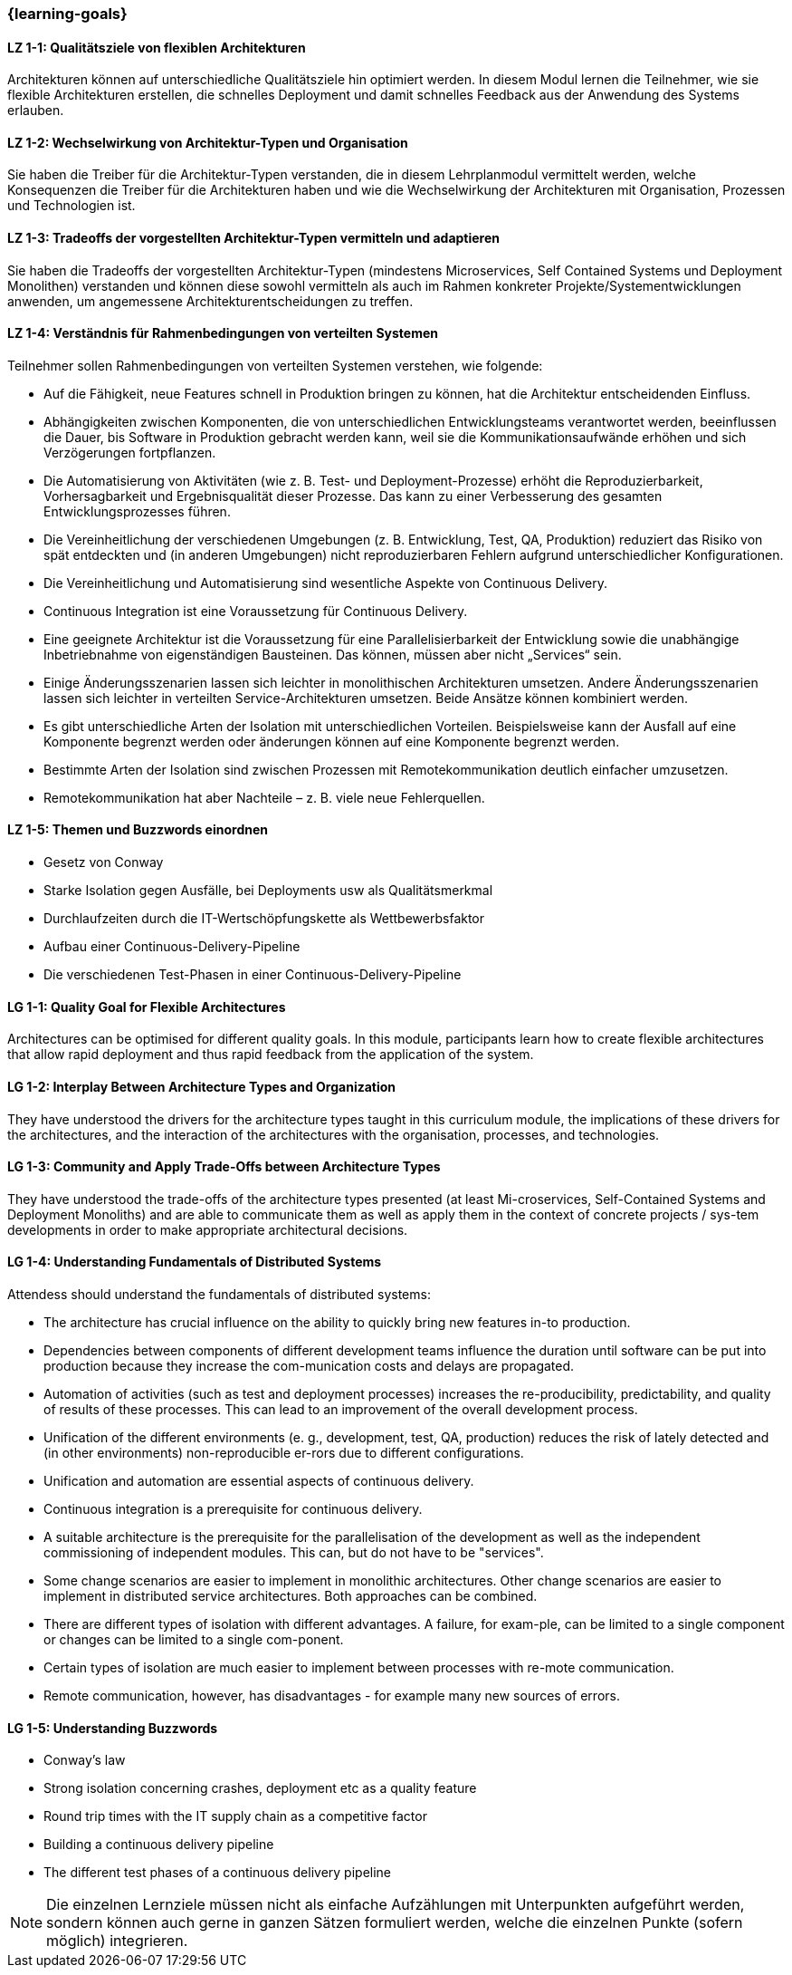 === {learning-goals}

// tag::DE[]
[[LZ-1-1]]
==== LZ 1-1: Qualitätsziele von flexiblen Architekturen
Architekturen können auf unterschiedliche Qualitätsziele hin optimiert werden.
In diesem Modul lernen die Teilnehmer, wie sie flexible Architekturen erstellen, die schnelles Deployment und damit schnelles Feedback aus der Anwendung des Systems erlauben.

[[LZ-1-2]]
==== LZ 1-2: Wechselwirkung von Architektur-Typen und Organisation
Sie haben die Treiber für die Architektur-Typen verstanden, die in diesem Lehrplanmodul vermittelt werden, welche Konsequenzen die Treiber für die Architekturen haben und wie die Wechselwirkung der Architekturen mit Organisation, Prozessen und Technologien ist.

[[LZ-1-3]]
==== LZ 1-3: Tradeoffs der vorgestellten Architektur-Typen vermitteln und adaptieren
Sie haben die Tradeoffs der vorgestellten Architektur-Typen (mindestens Microservices, Self Contained Systems und Deployment Monolithen) verstanden und können diese sowohl vermitteln als auch im Rahmen konkreter Projekte/Systementwicklungen anwenden, um angemessene Architekturentscheidungen zu treffen.

[[LZ-1-4]]
==== LZ 1-4: Verständnis für Rahmenbedingungen von verteilten Systemen

.Teilnehmer sollen Rahmenbedingungen von verteilten Systemen verstehen, wie folgende:
  * Auf die Fähigkeit, neue Features schnell in Produktion bringen zu können, hat die Architektur entscheidenden Einfluss.
  * Abhängigkeiten zwischen Komponenten, die von unterschiedlichen Entwicklungsteams verantwortet werden, beeinflussen die Dauer, bis Software in Produktion gebracht werden kann, weil sie die Kommunikationsaufwände erhöhen und sich Verzögerungen fortpflanzen.
  * Die Automatisierung von Aktivitäten (wie z. B. Test- und Deployment-Prozesse) erhöht die Reproduzierbarkeit, Vorhersagbarkeit und Ergebnisqualität dieser Prozesse. Das kann zu einer Verbesserung des gesamten Entwicklungsprozesses führen.
  * Die Vereinheitlichung der verschiedenen Umgebungen (z. B. Entwicklung, Test, QA, Produktion) reduziert das Risiko von spät entdeckten und (in anderen Umgebungen) nicht reproduzierbaren Fehlern aufgrund unterschiedlicher Konfigurationen.
  * Die Vereinheitlichung und Automatisierung sind wesentliche Aspekte von Continuous Delivery.
  * Continuous Integration ist eine Voraussetzung für Continuous Delivery.
  * Eine geeignete Architektur ist die Voraussetzung für eine Parallelisierbarkeit der Entwicklung sowie die unabhängige Inbetriebnahme von eigenständigen Bausteinen. Das können, müssen aber nicht „Services“ sein.
  * Einige Änderungsszenarien lassen sich leichter in monolithischen Architekturen umsetzen. Andere Änderungsszenarien lassen sich leichter in verteilten Service-Architekturen umsetzen. Beide Ansätze können kombiniert werden.
  * Es gibt unterschiedliche Arten der Isolation mit unterschiedlichen Vorteilen. Beispielsweise kann der Ausfall auf eine Komponente begrenzt werden oder änderungen können auf eine Komponente begrenzt werden.
  * Bestimmte Arten der Isolation sind zwischen Prozessen mit Remotekommunikation deutlich einfacher umzusetzen.
  * Remotekommunikation hat aber Nachteile – z. B. viele neue Fehlerquellen.

[[LZ-1-5]]
==== LZ 1-5: Themen und Buzzwords einordnen
  * Gesetz von Conway
  * Starke Isolation gegen Ausfälle, bei Deployments usw  als Qualitätsmerkmal
  * Durchlaufzeiten durch die IT-Wertschöpfungskette als Wettbewerbsfaktor
  * Aufbau einer Continuous-Delivery-Pipeline
  * Die verschiedenen Test-Phasen in einer Continuous-Delivery-Pipeline

// end::DE[]

// tag::EN[]
[[LG-1-1]]
==== LG 1-1: Quality Goal for Flexible Architectures
Architectures can be optimised for different quality goals. In this
module, participants learn how to create flexible architectures that
allow rapid deployment and thus rapid feedback from the application of
the system.

[[LG-1-2]]
==== LG 1-2: Interplay Between Architecture Types and Organization
They have understood the drivers for the architecture types taught in
this curriculum module, the implications of these drivers for the
architectures, and the interaction of the architectures with the
organisation, processes, and technologies.

[[LG-1-3]]
==== LG 1-3: Community and Apply Trade-Offs between Architecture Types
They have understood the trade-offs of the architecture types
presented (at least Mi-croservices, Self-Contained Systems and
Deployment Monoliths) and are able to communicate them as well as
apply them in the context of concrete projects / sys-tem developments
in order to make appropriate architectural decisions.

[[LG-1-4]]
==== LG 1-4: Understanding Fundamentals of Distributed Systems
.Attendess should understand the fundamentals of distributed systems:
* The architecture has crucial influence on the ability to quickly
  bring new features in-to production.
* Dependencies between components of different development teams
  influence the duration until software can be put into production
  because they increase the com-munication costs and delays are
  propagated.
* Automation of activities (such as test and deployment processes)
  increases the re-producibility, predictability, and quality of
  results of these processes. This can lead to an improvement of the
  overall development process.
* Unification of the different environments (e. g., development, test,
  QA, production) reduces the risk of lately detected and (in other
  environments) non-reproducible er-rors due to different
  configurations.
* Unification and automation are essential aspects of continuous
  delivery.
* Continuous integration is a prerequisite for continuous delivery.
* A suitable architecture is the prerequisite for the parallelisation
  of the development as well as the independent commissioning of
  independent modules. This can, but do not have to be "services".
* Some change scenarios are easier to implement in monolithic
  architectures. Other change scenarios are easier to implement in
  distributed service architectures. Both approaches can be combined.
* There are different types of isolation with different advantages. A
  failure, for exam-ple, can be limited to a single component or
  changes can be limited to a single com-ponent.
* Certain types of isolation are much easier to implement between
  processes with re-mote communication.
* Remote communication, however, has disadvantages - for example many
  new sources of errors.


[[LG-1-5]]
==== LG 1-5: Understanding Buzzwords 
* Conway’s law
* Strong isolation concerning crashes, deployment etc as a quality feature
* Round trip times with the IT supply chain as a competitive factor
* Building a continuous delivery pipeline
* The different test phases of a continuous delivery pipeline


// end::EN[]

// tag::REMARK[]
[NOTE]
====
Die einzelnen Lernziele müssen nicht als einfache Aufzählungen mit Unterpunkten aufgeführt werden, sondern können auch gerne in ganzen Sätzen formuliert werden, welche die einzelnen Punkte (sofern möglich) integrieren.
====
// end::REMARK[]
